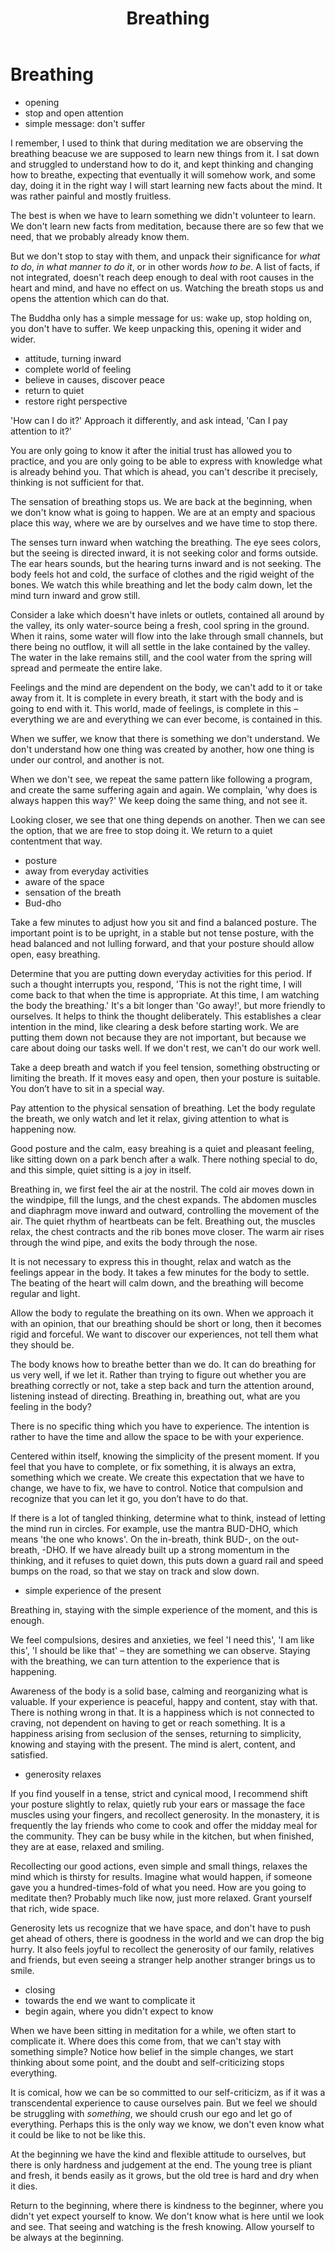 #+TITLE: Breathing

* Notes :noexport:
* Breathing

:NOTES:
- opening
- stop and open attention
- simple message: don't suffer
:END:

#+begin_text
I remember, I used to think that during meditation we are observing the breathing
beacuse we are supposed to learn new things from it. I sat down and struggled to
understand how to do it, and kept thinking and changing how to breathe,
expecting that eventually it will somehow work, and some day, doing it in the
right way I will start learning new facts about the mind. It was rather painful
and mostly fruitless.

The best is when we have to learn something we didn't volunteer to learn. We
don't learn new facts from meditation, because there are so few that we need,
that we probably already know them.

But we don't stop to stay with them, and unpack their significance for /what to
do/, /in what manner to do it/, or in other words /how to be/. A list of facts,
if not integrated, doesn't reach deep enough to deal with root causes in the
heart and mind, and have no effect on us. Watching the breath stops us and opens
the attention which can do that.

The Buddha only has a simple message for us: wake up, stop holding on, you don't
have to suffer. We keep unpacking this, opening it wider and wider.
#+end_text

:NOTES:
- attitude, turning inward
- complete world of feeling
- believe in causes, discover peace
- return to quiet
- restore right perspective
:END:

#+begin_text
'How can I do it?' Approach it differently, and ask intead, 'Can I pay attention
to it?'

You are only going to know it after the initial trust has allowed you to
practice, and you are only going to be able to express with knowledge what is
already behind you. That which is ahead, you can't describe it precisely,
thinking is not sufficient for that.

The sensation of breathing stops us. We are back at the beginning, when we don't
know what is going to happen. We are at an empty and spacious place this way,
where we are by ourselves and we have time to stop there.

The senses turn inward when watching the breathing. The eye sees colors, but the
seeing is directed inward, it is not seeking color and forms outside. The ear
hears sounds, but the hearing turns inward and is not seeking. The body feels
hot and cold, the surface of clothes and the rigid weight of the bones. We watch
this while breathing and let the body calm down, let the mind turn inward and
grow still.

Consider a lake which doesn't have inlets or outlets, contained all around by
the valley, its only water-source being a fresh, cool spring in the ground. When
it rains, some water will flow into the lake through small channels, but there
being no outflow, it will all settle in the lake contained by the valley. The
water in the lake remains still, and the cool water from the spring will spread
and permeate the entire lake.

Feelings and the mind are dependent on the body, we can't add to it or take away
from it. It is complete in every breath, it start with the body and is going to
end with it. This world, made of feelings, is complete in this -- everything we
are and everything we can ever become, is contained in this.

When we suffer, we know that there is something we don't understand. We don't
understand how one thing was created by another, how one thing is under our
control, and another is not.

When we don't see, we repeat the same pattern like following a program, and create the
same suffering again and again. We complain, 'why does is always happen this way?'
We keep doing the same thing, and not see it.

Looking closer, we see that one thing depends on another. Then we can see the
option, that we are free to stop doing it. We return to a quiet contentment that
way.
#+end_text

:NOTES:
- posture
- away from everyday activities
- aware of the space
- sensation of the breath
- Bud-dho
:END:

#+begin_text
Take a few minutes to adjust how you sit and find a balanced posture. The
important point is to be upright, in a stable but not tense posture, with the
head balanced and not lulling forward, and that your posture should allow open,
easy breathing.

Determine that you are putting down everyday activities for this period. If such
a thought interrupts you, respond, 'This is not the right time, I will come back
to that when the time is appropriate. At this time, I am watching the body the
breathing.' It's a bit longer than 'Go away!', but more friendly to ourselves.
It helps to think the thought deliberately. This establishes a clear intention
in the mind, like clearing a desk before starting work. We are putting them down
not because they are not important, but because we care about doing our tasks
well. If we don't rest, we can't do our work well.

Take a deep breath and watch if you feel tension, something obstructing or
limiting the breath. If it moves easy and open, then your posture is suitable.
You don’t have to sit in a special way.

Pay attention to the physical sensation of breathing. Let the body regulate the
breath, we only watch and let it relax, giving attention to what is happening
now.

Good posture and the calm, easy breahing is a quiet and pleasant feeling, like
sitting down on a park bench after a walk. There nothing special to do, and this
simple, quiet sitting is a joy in itself.

Breathing in, we first feel the air at the nostril. The cold air moves down in
the windpipe, fill the lungs, and the chest expands. The abdomen muscles and
diaphragm move inward and outward, controlling the movement of the air. The
quiet rhythm of heartbeats can be felt. Breathing out, the muscles relax, the
chest contracts and the rib bones move closer. The warm air rises through the
wind pipe, and exits the body through the nose.

It is not necessary to express this in thought, relax and watch as the feelings
appear in the body. It takes a few minutes for the body to settle. The beating
of the heart will calm down, and the breathing will become regular and light.

Allow the body to regulate the breathing on its own. When we approach it with an
opinion, that our breathing should be short or long, then it becomes rigid and
forceful. We want to discover our experiences, not tell them what they should
be.

The body knows how to breathe better than we do. It can do breathing for us very
well, if we let it. Rather than trying to figure out whether you are breathing
correctly or not, take a step back and turn the attention around, listening
instead of directing. Breathing in, breathing out, what are you feeling in the
body?

There is no specific thing which you have to experience. The intention is rather
to have the time and allow the space to be with your experience.

Centered within itself, knowing the simplicity of the present moment. If you
feel that you have to complete, or fix something, it is always an extra,
something which we create. We create this expectation that we have to change, we
have to fix, we have to control. Notice that compulsion and recognize that you
can let it go, you don’t have to do that.

If there is a lot of tangled thinking, determine what to think, instead of
letting the mind run in circles. For example, use the mantra BUD-DHO, which
means 'the one who knows'. On the in-breath, think BUD-, on the out-breath,
-DHO. If we have already built up a strong momentum in the thinking, and it
refuses to quiet down, this puts down a guard rail and speed bumps on the road,
so that we stay on track and slow down.
#+end_text

:NOTES:
- simple experience of the present
:END:

#+begin_text
Breathing in, staying with the simple experience of the moment, and this is
enough.

We feel compulsions, desires and anxieties, we feel 'I need this', 'I am like
this', 'I should be like that' -- they are something we can observe. Staying
with the breathing, we can turn attention to the experience that is happening.

Awareness of the body is a solid base, calming and reorganizing what is
valuable. If your experience is peaceful, happy and content, stay with that.
There is nothing wrong in that. It is a happiness which is not connected to
craving, not dependent on having to get or reach something. It is a happiness
arising from seclusion of the senses, returning to simplicity, knowing and
staying with the present. The mind is alert, content, and satisfied.
#+end_text

:NOTES:
- generosity relaxes
:END:

#+begin_text
If you find youself in a tense, strict and cynical mood, I recommend shift your
posture slightly to relax, quietly rub your ears or massage the face muscles
using your fingers, and recollect generosity. In the monastery, it is frequently
the lay friends who come to cook and offer the midday meal for the community.
They can be busy while in the kitchen, but when finished, they are at ease,
relaxed and smiling.

Recollecting our good actions, even simple and small things, relaxes the mind
which is thirsty for results. Imagine what would happen, if someone gave you a
hundred-times-fold of what you need. How are you going to meditate then?
Probably much like now, just more relaxed. Grant yourself that rich, wide space.

Generosity lets us recognize that we have space, and don't have to push get
ahead of others, there is goodness in the world and we can drop the big hurry.
It also feels joyful to recollect the generosity of our family, relatives and
friends, but even seeing a stranger help another stranger brings us to smile.
#+end_text

:NOTES:
- closing
- towards the end we want to complicate it
- begin again, where you didn't expect to know
:END:

#+begin_text
When we have been sitting in meditation for a while, we often start to
complicate it. Where does this come from, that we can't stay with something
simple? Notice how belief in the simple changes, we start thinking about some
point, and the doubt and self-criticizing stops everything.

It is comical, how we can be so committed to our self-criticizm, as if it was a
transcendental experience to cause ourselves pain. But we feel we should be
struggling with /something/, we should crush our ego and let go of everything.
Perhaps this is the only way we know, we don't even know what it could be like
to not be like this.

At the beginning we have the kind and flexible attitude to ourselves, but there
is only hardness and judgement at the end. The young tree is pliant and fresh,
it bends easily as it grows, but the old tree is hard and dry when it dies.

Return to the beginning, where there is kindness to the beginner, where you
didn't yet expect yourself to know. We don't know what is here until we look and
see. That seeing and watching is the fresh knowing. Allow yourself to be always
at the beginning.
#+end_text
